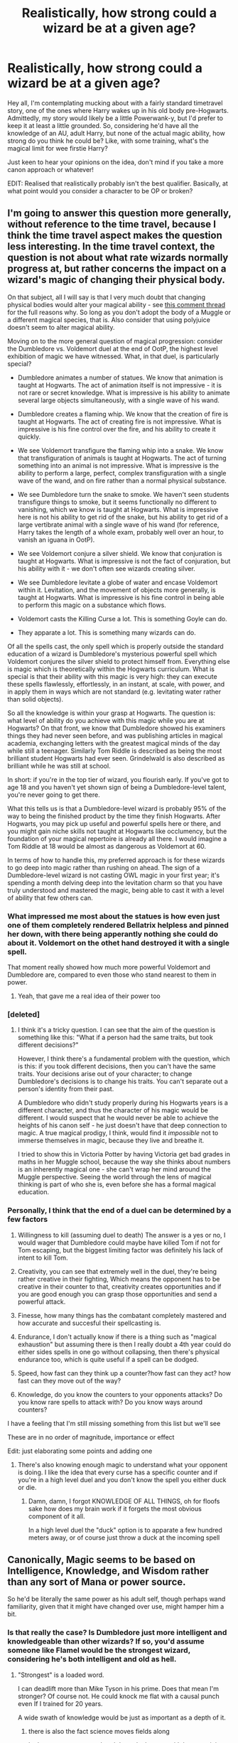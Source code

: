 #+TITLE: Realistically, how strong could a wizard be at a given age?

* Realistically, how strong could a wizard be at a given age?
:PROPERTIES:
:Author: OhaiItsThatOneGuy
:Score: 19
:DateUnix: 1589252330.0
:DateShort: 2020-May-12
:FlairText: Discussion
:END:
Hey all, I'm contemplating mucking about with a fairly standard timetravel story, one of the ones where Harry wakes up in his old body pre-Hogwarts. Admittedly, my story would likely be a little Powerwank-y, but I'd prefer to keep it at least a little grounded. So, considering he'd have all the knowledge of an AU, adult Harry, but none of the actual magic ability, how strong do you think he could be? Like, with some training, what's the magical limit for wee firstie Harry?

Just keen to hear your opinions on the idea, don't mind if you take a more canon approach or whatever!

EDIT: Realised that realistically probably isn't the best qualifier. Basically, at what point would you consider a character to be OP or broken?


** I'm going to answer this question more generally, without reference to the time travel, because I think the time travel aspect makes the question less interesting. In the time travel context, the question is not about what rate wizards normally progress at, but rather concerns the impact on a wizard's magic of changing their physical body.

On that subject, all I will say is that I very much doubt that changing physical bodies would alter your magical ability - see [[https://www.reddit.com/r/HPfanfiction/comments/gaquik/magical_cores_or_the_limits_of_a_wizard/fp1dc84/][this comment thread]] for the full reasons why. So long as you don't adopt the body of a Muggle or a different magical species, that is. Also consider that using polyjuice doesn't seem to alter magical ability.

Moving on to the more general question of magical progression: consider the Dumbledore vs. Voldemort duel at the end of OotP, the highest level exhibition of magic we have witnessed. What, in that duel, is particularly special?

- Dumbledore animates a number of statues. We know that animation is taught at Hogwarts. The act of animation itself is not impressive - it is not rare or secret knowledge. What is impressive is his ability to animate several large objects simultaneously, with a single wave of his wand.

- Dumbledore creates a flaming whip. We know that the creation of fire is taught at Hogwarts. The act of creating fire is not impressive. What is impressive is his fine control over the fire, and his ability to create it quickly.

- We see Voldemort transfigure the flaming whip into a snake. We know that transfiguration of animals is taught at Hogwarts. The act of turning something into an animal is not impressive. What is impressive is the ability to perform a large, perfect, complex transfiguration with a single wave of the wand, and on fire rather than a normal physical substance.

- We see Dumbledore turn the snake to smoke. We haven't seen students transfigure things to smoke, but it seems functionally no different to vanishing, which we know is taught at Hogwarts. What is impressive here is not his ability to get rid of the snake, but his ability to get rid of a large vertibrate animal with a single wave of his wand (for reference, Harry takes the length of a whole exam, probably well over an hour, to vanish an iguana in OotP).

- We see Voldemort conjure a silver shield. We know that conjuration is taught at Hogwarts. What is impressive is not the fact of conjuration, but his ability with it - we don't often see wizards creating silver.

- We see Dumbledore levitate a globe of water and encase Voldemort within it. Levitation, and the movement of objects more generally, is taught at Hogwarts. What is impressive is his fine control in being able to perform this magic on a substance which flows.

- Voldemort casts the Killing Curse a lot. This is something Goyle can do.

- They apparate a lot. This is something many wizards can do.

Of all the spells cast, the only spell which is properly outside the standard education of a wizard is Dumbledore's mysterious powerful spell which Voldemort conjures the silver shield to protect himself from. Everything else is magic which is theoretically within the Hogwarts curriculum. What is special is that their ability with this magic is very high: they can execute these spells flawlessly, effortlessly, in an instant, at scale, with power, and in apply them in ways which are not standard (e.g. levitating water rather than solid objects).

So all the knowledge is within your grasp at Hogwarts. The question is: what level of ability do you achieve with this magic while you are at Hogwarts? On that front, we know that Dumbledore showed his examiners things they had never seen before, and was publishing articles in magical academia, exchanging letters with the greatest magical minds of the day while still a teenager. Similarly Tom Riddle is described as being the most brilliant student Hogwarts had ever seen. Grindelwald is also described as brilliant while he was still at school.

In short: if you're in the top tier of wizard, you flourish early. If you've got to age 18 and you haven't yet shown sign of being a Dumbledore-level talent, you're never going to get there.

What this tells us is that a Dumbledore-level wizard is probably 95% of the way to being the finished product by the time they finish Hogwarts. After Hogwarts, you may pick up useful and powerful spells here or there, and you might gain niche skills not taught at Hogwarts like occlumency, but the foundation of your magical repertoire is already all there. I would imagine a Tom Riddle at 18 would be almost as dangerous as Voldemort at 60.

In terms of how to handle this, my preferred approach is for these wizards to go deep into magic rather than rushing on ahead. The sign of a Dumbledore-level wizard is not casting OWL magic in your first year; it's spending a month delving deep into the levitation charm so that you have truly understood and mastered the magic, being able to cast it with a level of ability that few others can.
:PROPERTIES:
:Author: Taure
:Score: 39
:DateUnix: 1589267088.0
:DateShort: 2020-May-12
:END:

*** What impressed me most about the statues is how even just one of them completely rendered Bellatrix helpless and pinned her down, with there being apperantly nothing she could do about it. Voldemort on the othet hand destroyed it with a single spell.

That moment really showed how much more powerful Voldemort and Dumbledore are, compared to even those who stand nearest to them in power.
:PROPERTIES:
:Author: aAlouda
:Score: 21
:DateUnix: 1589267908.0
:DateShort: 2020-May-12
:END:

**** Yeah, that gave me a real idea of their power too
:PROPERTIES:
:Author: Erkkifloof
:Score: 2
:DateUnix: 1589389659.0
:DateShort: 2020-May-13
:END:


*** [deleted]
:PROPERTIES:
:Score: 3
:DateUnix: 1589268535.0
:DateShort: 2020-May-12
:END:

**** I think it's a tricky question. I can see that the aim of the question is something like this: "What if a person had the same traits, but took different decisions?"

However, I think there's a fundamental problem with the question, which is this: if you took different decisions, then you can't have the same traits. Your decisions arise out of your character; to change Dumbledore's decisions is to change his traits. You can't separate out a person's identity from their past.

A Dumbledore who didn't study properly during his Hogwarts years is a different character, and thus the character of his magic would be different. I would suspect that he would never be able to achieve the heights of his canon self - he just doesn't have that deep connection to magic. A true magical prodigy, I think, would find it /impossible/ not to immerse themselves in magic, because they live and breathe it.

I tried to show this in Victoria Potter by having Victoria get bad grades in maths in her Muggle school, because the way she thinks about numbers is an inherently magical one - she can't wrap her mind around the Muggle perspective. Seeing the world through the lens of magical thinking is part of who she is, even before she has a formal magical education.
:PROPERTIES:
:Author: Taure
:Score: 11
:DateUnix: 1589269093.0
:DateShort: 2020-May-12
:END:


*** Personally, I think that the end of a duel can be determined by a few factors

1. Willingness to kill (assuming duel to death) The answer is a yes or no, I would wager that Dumbledore could maybe have killed Tom if not for Tom escaping, but the biggest limiting factor was definitely his lack of intent to kill Tom.

2. Creativity, you can see that extremely well in the duel, they're being rather creative in their fighting, Which means the opponent has to be creative in their counter to that, creativity creates opportunities and if you are good enough you can grasp those opportunities and send a powerful attack.

3. Finesse, how many things has the combatant completely mastered and how accurate and succesful their spellcasting is.

4. Endurance, I don't actually know if there is a thing such as "magical exhaustion" but assuming there is then I really doubt a 4th year could do either sides spells in one go without collapsing, then there's physical endurance too, which is quite useful if a spell can be dodged.

5. Speed, how fast can they think up a counter?how fast can they act? how fast can they move out of the way?

6. Knowledge, do you know the counters to your opponents attacks? Do you know rare spells to attack with? Do you know ways around counters?

I have a feeling that I'm still missing something from this list but we'll see

These are in no order of magnitude, importance or effect

Edit: just elaborating some points and adding one
:PROPERTIES:
:Author: Erkkifloof
:Score: 3
:DateUnix: 1589390647.0
:DateShort: 2020-May-13
:END:

**** There's also knowing enough magic to understand what your opponent is doing. I like the idea that every curse has a specific counter and if you're in a high level duel and you don't know the spell you either duck or die.
:PROPERTIES:
:Author: Redhawkluffy101
:Score: 2
:DateUnix: 1591822494.0
:DateShort: 2020-Jun-11
:END:

***** Damn, damn, I forgot KNOWLEDGE OF ALL THINGS, oh for floofs sake how does my brain work if it forgets the most obvious component of it all.

In a high level duel the "duck" option is to apparate a few hundred meters away, or of course just throw a duck at the incoming spell
:PROPERTIES:
:Author: Erkkifloof
:Score: 2
:DateUnix: 1591827326.0
:DateShort: 2020-Jun-11
:END:


** Canonically, Magic seems to be based on Intelligence, Knowledge, and Wisdom rather than any sort of Mana or power source.

So he'd be literally the same power as his adult self, though perhaps wand familiarity, given that it might have changed over use, might hamper him a bit.
:PROPERTIES:
:Author: YeThatsRightBro
:Score: 11
:DateUnix: 1589264958.0
:DateShort: 2020-May-12
:END:

*** Is that really the case? Is Dumbledore just more intelligent and knowledgeable than other wizards? If so, you'd assume someone like Flamel would be the strongest wizard, considering he's both intelligent and old as hell.
:PROPERTIES:
:Author: OhaiItsThatOneGuy
:Score: 1
:DateUnix: 1589265541.0
:DateShort: 2020-May-12
:END:

**** "Strongest" is a loaded word.

I can deadlift more than Mike Tyson in his prime. Does that mean I'm stronger? Of course not. He could knock me flat with a causal punch even If I trained for 20 years.

A wide swath of knowledge would be just as important as a depth of it.
:PROPERTIES:
:Author: YeThatsRightBro
:Score: 7
:DateUnix: 1589267352.0
:DateShort: 2020-May-12
:END:

***** there is also the fact science moves fields along

look at any sports, most breakthroughs happen with better training and nutrition.

So if you took mike tyson from his prime and someone with the same genetic potential of mike tyson and put him into days training

that person would beat prime tyson
:PROPERTIES:
:Author: CommanderL3
:Score: 7
:DateUnix: 1589282044.0
:DateShort: 2020-May-12
:END:


***** I get your point, in that Flamel is an intelligent wizard likely focused on a single subject while Dumbledore is a genius who studied lots of different things.

But also, I'd say deadlifting more than Mike Tyson does make you stronger than him, so good job on that front!
:PROPERTIES:
:Author: OhaiItsThatOneGuy
:Score: 2
:DateUnix: 1589268140.0
:DateShort: 2020-May-12
:END:


** Canon, there is no such thing as magical strength or ability (that's a pureblood delusion), only knowledge and skill (which may include talents of various forms: dextrous fingers, quick-thinking, etc.).

Harry's 11-year-old body won't be as able as his adult body (even with exercise and training) but his skill should still be fairly good. Because of that I wouldn't put him face to face with a senior Death Eater, but someone from the future will likely have tricks that haven't been seen before (and Harry was part owner of WWW!) so there's an opportunity for a creative author.

Don't forget that silent casting is taught in 6th-year NEWT classes, so he should have that down (some fanfics make a big deal about him "inventing" silent casting or using different words which is pointless in canon).
:PROPERTIES:
:Author: munin295
:Score: 8
:DateUnix: 1589260721.0
:DateShort: 2020-May-12
:END:

*** There definitely is. 4th years are considered incapable of casting the killing curse because of its power requirements. Those under 17 don't have the magical power to trigger Voldemort's power based trap. 17 is an important magical milestone. That said, it's not the end all. Just because Harry can't manage to cast a shield charm or a killing curse at 11 doesn't mean he's useless. He can find Dumbledore and tell him about the future instead of creepily living with children for 7 years, for example.
:PROPERTIES:
:Author: Impossible-Poetry
:Score: 1
:DateUnix: 1589263868.0
:DateShort: 2020-May-12
:END:

**** Age seems relevant to magical ability, but in the magical world, age is not a purely physical property - see how the Weasley twins failed to pass Dumbledore's age line even after they /physically/ aged their bodies.

I think the best summary of canon magical ability is: your ability with magic, including your particular strengths and weaknesses, emerges out of who you are as a person: your character, experiences, knowledge, perspective, willpower, discipline, etc.

With that in mind, I don't think changing your physical body is going to impact your magical ability, so long as the body is that of a wizard.
:PROPERTIES:
:Author: Taure
:Score: 8
:DateUnix: 1589265526.0
:DateShort: 2020-May-12
:END:

***** Perhaps, but age still seems a rigid factor. The Weasley twins failed to pass the age line because they weren't truly 17, though they were physically aged. Perhaps age is defined via the mind or the soul. If the latter (and going by the typical route of this type of time travel), then yes, I suspect that Harry would retain his full magical capabilities. If mentally, then I think it would depend on how Harry considers himself (which is likely an adult). I'll admit I was probably wrong with Harry; I failed to consider the time travel aspects fully. And, if magic is separate from the body (not mentioned in canon and thus unlikely), Harry may still have the magic of an 11 year old.

I think that age certainly does matter when it comes to magical power. Voldemort's boat is able to detect magical power and a 16 year old does not register. 14 year olds are unable to muster the power to cast the killing curse but Crabbe is able to cast it at 17. That said, it is entirely possible that Crabbe was more competent than widely considered. He is considered to be top of the class in Dark Arts by Neville.

I have read your document on magic. While you craft a cohesive and convincing argument as to factors which influence magical ability, I don't think the possibility of magical strength can be entirely ruled out.

That said, magical ability is dependent on age and magical strength can't entirely be ruled out, as cheapened as it might be by magical cores and the accompanying riff-raff. Power is frequently used throughout the series as a descriptor and there is a rigid improvement of magical strength at 17. While other factors can explain away magical strength as a factor, it's the more complex explanation, and less likely. When you hear hoofbeats, think of horses not zebras.

If you have evidence which proves me wrong, feel free to correct me.
:PROPERTIES:
:Author: Impossible-Poetry
:Score: 5
:DateUnix: 1589269232.0
:DateShort: 2020-May-12
:END:

****** I do not disagree that age is a relevant factor - my own document, which you reference, includes a section arguing in favour of age as a factor in magical ability. The aim of my comment was simply that a time-travelling Harry is likely to be of-age in a magical sense, regardless of what body he happens to be in.
:PROPERTIES:
:Author: Taure
:Score: 4
:DateUnix: 1589269601.0
:DateShort: 2020-May-12
:END:

******* To clarify, I think magical ability is not merely dependent on the person's mind. Magical strength exists as its own separate factor which influences magical ability.
:PROPERTIES:
:Author: Impossible-Poetry
:Score: 2
:DateUnix: 1589269848.0
:DateShort: 2020-May-12
:END:


**** I laughed out loud at the bit about creepily living with children. I never thought about that, but I guess it's mostly fine as long as he's not engaging in any relationships with them or anything? Especially if they're people he was friends with in the past like Ron and Hermione. But yeah, definitely not relationships (looking at you, Dodging Prison).
:PROPERTIES:
:Author: OhaiItsThatOneGuy
:Score: 2
:DateUnix: 1589265410.0
:DateShort: 2020-May-12
:END:

***** Still, with the mind of an adult and perhaps the magical ability of one (going down Taure's route of magical theory), is living with children and going through school the best way to defeat Voldemort? And yes, Dodging Prison was uncomfortable to read.
:PROPERTIES:
:Author: Impossible-Poetry
:Score: 5
:DateUnix: 1589269379.0
:DateShort: 2020-May-12
:END:

****** I guess if he's got all the skills and smarts of adult Harry, as many people in the thread seem to think would be the case, then probably not the best way to do it. Just strike on his own or contact Albus and work with him. But if he didn't have the power yet? Might be worth going, if only to stop certain things from happening there (the whole philosopher's stone plotline, Ginny and the diary, the other horcrux still at the school).

I think a lot of writers like having him go to school for the same reason they write fanfic, it's easier and more fun for them. But there are good canon reasons to go if he's trying to avoid tipping off Tom or getting on the wrong side of the Ministry, like the trace and the fact he's the most recognisable wizard ever, despite no one having ever met him (I still don't quite get that, is a small forehead scar really so obvious?).

Also, if he's trying to recruit people to help out, Hogwarts is a good place to start, though if I'm remembering it correctly, that could be breaking the Geneva conventions.

And yeah, it's a shame about the weird relationships in Dodging prisons. Sometimes I just want to read a decently written powerwank fic without magical paedophilia, you know?
:PROPERTIES:
:Author: OhaiItsThatOneGuy
:Score: 3
:DateUnix: 1589270414.0
:DateShort: 2020-May-12
:END:

******* I think a good way to go for powerwank Harry without the suspension of disbelief needed for a time travel fic with contrived explanations as to why Harry remains in Hogwarts would be to have Harry be the next Dumbledore-level wizard. Essentially, Harry is a prodigy at magic.
:PROPERTIES:
:Author: Impossible-Poetry
:Score: 3
:DateUnix: 1589270658.0
:DateShort: 2020-May-12
:END:


*** Thanks for the input! I definitely agree that even with training and exercise, it'd be a long time before he got close to his previous level of battle skill and whatnot.

I'm interested that you say there's no such thing as magical strength or ability. You're probably right that canonically there's no mention of it, but there must be some other requirement than just skill and knowledge, because I feel like otherwise it doesn't make sense that Dumbledore is seen as the only wizard strong enough to defeat Voldemort.

I dunno, personally I tend to subscribe to the idea of magic being like a muscle, needing training to grow stronger and having a limit to what it can do. Otherwise, what's to stop a precocious 11 year old from correctly doing the wand movements and incantations for a spell that's taught in seventh year?

In terms of silent casting, I'd probably agree that he could do it as he understands the "knack" to doing it, considering it doesn't seem to have any other requirements other than figuring out how to do it, and may just be too complex for younger students to learn
:PROPERTIES:
:Author: OhaiItsThatOneGuy
:Score: 1
:DateUnix: 1589262515.0
:DateShort: 2020-May-12
:END:


*** u/turbinicarpus:
#+begin_quote
  Canon, there is no such thing as magical strength or ability (that's a pureblood delusion)
#+end_quote

I don't think it's even a pureblood thing. It's largely something that fans came up with, AFAIK.
:PROPERTIES:
:Author: turbinicarpus
:Score: 1
:DateUnix: 1589267785.0
:DateShort: 2020-May-12
:END:

**** I think it's canonically a pureblood delusion in that they believe that they are inherently superior magically compared to halfbloods and muggleborns, IIRC
:PROPERTIES:
:Author: solidariteten
:Score: 1
:DateUnix: 1589305565.0
:DateShort: 2020-May-12
:END:

***** I don't recall anyone in canon saying or implying that. Can you remind me?

In DH, we get the libel that Muggleborns somehow steal magic from the wizardborn, but I don't think we ever get anything about magical superiority.
:PROPERTIES:
:Author: turbinicarpus
:Score: 1
:DateUnix: 1589313126.0
:DateShort: 2020-May-13
:END:

****** The first example I can think of right now is Slughorn being surprised that Lily is a Muggleborn, because she was so good at magic. This seems to imply that he believes there to be a connection between blood and talent, though of course he denies that. The other example is Lucius being displeased that Draco apparently placed lower than Hermione in the class rankings, though this could just be that he's unhappy with Draco's performance in general. He does clearly believe that it's shameful to get beaten by a Muggleborn.

I also just feel that this almost /has/ to be a part of the ideology of pureblood supremacy. A belief that muggleborns are perhaps inherently less magical? That mingling with them dilutes magic? They're seen as lesser; this likely also translates to less magically proficient?

These are just my thoughts. I don't think it's ever stated outright in canon.
:PROPERTIES:
:Author: solidariteten
:Score: 2
:DateUnix: 1589314998.0
:DateShort: 2020-May-13
:END:

******* My sense is that these prejudices relate less to magical "strength", that the OP was talking about and more to learning ability and perhaps general intelligence. Lucius was concerned that Draco has received lower grades, which is more of a matter of social status, not that Draco is worse at magic than Hermione^{1.} (It's worth keeping in mind that majority of Year-1 and Year-2 subjects don't actually involve casting spells.) Slughorn, similarly, mostly interacted with Lily in Potions, which involves relatively little wand waving.

--------------

^{1} --- There is an interesting fic premise in Hermione's magical prowess having consequences. Suppose that the AU makes Hermione a Dumbledore-tier prodigy. How would purebloods who sympathise with Voldemort's goals but feel that his methods are rather uncouth and don't want to risk themselves in battle react? Normally, they would prefer to wait for Dumbledore to die of old age, then make their move to bring things back to their normal. But, what if they hear that the next Dumbledore has arrived, and she's a bossy mudblood? Suddenly, time is no longer on their side...
:PROPERTIES:
:Author: turbinicarpus
:Score: 1
:DateUnix: 1589318495.0
:DateShort: 2020-May-13
:END:


** I can't say for the first week of term, but even a knowledgeable and creative (and a bit ruthless) student who just finished his first year at Hogwarts would be a menace in the Muggle world. The Levitation Charm can lift very heavy objects and make them move at great speeds, the Fire-Making Charm can start the biggest and most dangerous forest fire the world has ever seen, Colour-Changing can almost completely change your identity by changing the colour of your hair and skin, the Unlocking Charm can open the top state of the art muggle vault, the Severing Charm can cut through everything that isn't protected against it and can cut dragon-hide if applied correctly, a 'botched' simple boil-curing potion (what Neville did) acts similarly the strongest of Muggle acids and could its effects could be strengthened, they can petrify people, disarm them, make them unable to articulate, grow painful boils on their skin, force them to dance wildly or spontaneously sing and they have a grasp of changing vertebrate and living animals into inanimate objects.

That is but a fraction of what a first-year student can do with magic and that is mostly first-year or, at best, second-year level skills. A post Battle of Hogwarts Harry would know much more than just that and his knowledge would surely translate into his magical expertise. I imagine he could be equal to Hermione at the beginning of the first term if he never had the chance to experience magic with a wand before and it would grow exponentially from there. Harry seems to also be above average when it comes to the practical side of magic and we never see this in the first two years because we simply don't see him cast any spell in the first book and barely any in the second one.

But, we also have to remember that even preschoolers are able to apparate without splinching or other crazy things, so it's really a question of if physical age has any effects on one's magical abilities if one has already a N.E.W.T. level knowledge of magic. In this case, Harry would be just as good as in his original life, minus potentially his muscle memory (I won't pretend to understand the human body this much).
:PROPERTIES:
:Author: SnobbishWizard
:Score: 6
:DateUnix: 1589254889.0
:DateShort: 2020-May-12
:END:

*** Good points! It would definitely be interesting to have Harry basically cheating and getting top marks over Hermione, just due to him already knowing most of it. It's kind of funny that your view seems to be that he would be as good apart from muscle memory, because my thoughts were pretty much the opposite (all of the muscle memory, so good at battle tactics and reacting, but a reduced magical output to what he was used to). Ironically, muscle memory was one of the few things I felt certain he'd still have, because as far as I can remember, "muscle memory" is a misnomer and mainly mental.

I hadn't thought about the accidental magic, which as you mentioned can be pretty powerful stuff. My headcanon around that tends to be that accidental magic is more wild and pure magic, so tends to be stronger but less defined. But I guess if he already knows what it feels like to draw the magic out, he'd probably become naturally OP
:PROPERTIES:
:Author: OhaiItsThatOneGuy
:Score: 1
:DateUnix: 1589261738.0
:DateShort: 2020-May-12
:END:

**** I feel like the thing he'd miss most is the muscles he got from Quidditch and Auror training; both Kingsley, Dawlish, and Rookwood are described as being powerfully built, likely from PT in the Auror Academy.
:PROPERTIES:
:Author: KevMan18
:Score: 2
:DateUnix: 1589287624.0
:DateShort: 2020-May-12
:END:

***** Yes, well, that's what happen you're weaker than when you have atrophied muscles and don't do sports. You kind of forget that other people do that.
:PROPERTIES:
:Author: SnobbishWizard
:Score: 2
:DateUnix: 1589293356.0
:DateShort: 2020-May-12
:END:


** Canonically, we don't /really/ know - obviously, we don't have any examples of someone who went back to their kid body.

We have some examples of people with well developed/controlled accidental magic - Lily and Voldemort, off the top of my head. However, they were still not trained - and obviously grew a lot more proficient with magic after being taught.

Personally, I like the interpretation that magical potential/power does need some time to mature (it explains, for instance, why Hogwarts doesn't start earlier). I also like having magic not just be mental - that is, that the body would also play a role in it (so a time traveler back to a point like that would have to go through and practice some again).

With that in mind, I would recommend putting the pre-Hogwarts limits to roughly equivalent with Riddle/Voldemort's capabilities pre-Hogwarts. Then, in school, I'd be fine with speeding it up - but with magic being more tiring (/not/ something explicitly in the books obviously, to forestall an argument about how canon that'd be) and with him still needing some time to practice. A shorter time travel (eg, from the end of 1st year to the beginning of it, or 4th-1st, etc) doesn't require that, but I think the larger jump means you should put some more limits on it.

It should be challenging still, IMO - and having a super powerful Harry running around in his 1st year body /feels/ like it'd be too much to me. I'd probably get bored/lose interest if we see him, say, overpower Bellatrix from the very start - even if it'd be reasonable under certain interpretations of magic, it would not be interesting to me.
:PROPERTIES:
:Author: matgopack
:Score: 2
:DateUnix: 1589302093.0
:DateShort: 2020-May-12
:END:


** I don't have any strong opinion on character power levels, but if you're trying to keep them grounded, I have a suggestion: Focus the story on something else. For example, Harry Potter and the Nightmares of Futures Past has a Harry with a fair bit of future knowledge and a greatly expanded magical core from merging his old and young souls together - but not much of the story is about him using it to roflstomp his foes. Mostly it's about how he reconnects with his friends, tries to support them better and train them to survive the war, and help them to get along better with each other. Boosting Neville's confidence, reassuring Ron of his individual worth, helping Hermione feel less alone in her drive to excel, drawing Luna and Ginny into his circle of friends at the first opportunity.

If you focus on the people, then you don't need to worry so much about Harry being OP; it'll be an engaging read regardless.
:PROPERTIES:
:Author: thrawnca
:Score: 2
:DateUnix: 1589356640.0
:DateShort: 2020-May-13
:END:


** I don't think magic is a substance that grows over time. You either have it or you don't. All that matters is how much you know and how skilled you are in applying your knowledge. Basically if old harry is the greatest wizard ever and knows a ton about magic then baby Harry, with old Harry's knowledge, would also be the greatest wizard ever. What defines a great wizard isn't just how many spells they know but how they use the spells they know.
:PROPERTIES:
:Author: Redhawkluffy101
:Score: 1
:DateUnix: 1591822305.0
:DateShort: 2020-Jun-11
:END:


** 11 year old Harry with 17 yr old canon Harry's /knowledge/ should, at the very least, rival 1st yr McGonagall if not the very best 1st years all-time. So, depending on your AU adult Harry, he should be talented.
:PROPERTIES:
:Author: Ash_Lestrange
:Score: 1
:DateUnix: 1589265617.0
:DateShort: 2020-May-12
:END:

*** Is 1st year McGonagall a measure of smarts/skill? I've never heard that one before, it's usually just Hermione.

And yeah, my thought process was that as he has all the knowledge, he'd likely be able to do second, maybe third year-level spells at first year, and the only thing holding him back would be his pure magical ability.

I'm very wary of using the term magical core, but it does simplify things if I use that, and just try and stay away from the "Unusually large core" and "Locks placed on the core by Manipulative!Dumbledore" tropes.
:PROPERTIES:
:Author: OhaiItsThatOneGuy
:Score: 2
:DateUnix: 1589266129.0
:DateShort: 2020-May-12
:END:

**** JKR added some info about McGonagall in one of her side books. McGonagall's school years mirror Hermione down to the sorting, but, on the strength that she was noticed for transfiguration skill and became an animagus, I have student McGonagall ranked higher than Hermione.

"Pure magical ability" factors very little, though it /does/ exist. If we're crediting knowledge and understanding as the most important factors, your Harry should, with a little practice, be able to do the majority of what the adult Harry could.
:PROPERTIES:
:Author: Ash_Lestrange
:Score: 1
:DateUnix: 1589267355.0
:DateShort: 2020-May-12
:END:


** Well, a firstie casting stuff like an Imperius Curse should be impossible, even with time-travel knowledge. I'm a firm believer that every wizard has some level of power - like humans have different levels of physical power & endurance - only that this matters even more when we are talking about magic.\\
You are able to train, exercise, and increase your magical power with knowledge, but eleven is too young for strong spells.\\
It doesn't matter if the mind travels back and is stuck in a young body. Your physique influences your mentality heavily, and you need to adapt first. You also need to regain your 'muscle memory' in regards to magic.\\
My guess is that even if a 40yeas Harry travels back, being an 11years-old again, he will need 1-2 years min. to adjust to the new condition fully.

Well, to sum it up. I think that a time-travel Harry will be able to reach his peak after 1 1/2 years or so with diligent training etc. so he adjusts every aspect to his new condition.
:PROPERTIES:
:Author: Paajin
:Score: 0
:DateUnix: 1589264619.0
:DateShort: 2020-May-12
:END:

*** That was basically my thoughts, except I'd probably hold back full power a while longer, maybe fourth year he'd be as strong as the average adult wizard and fifth and sixth year he'd be back to his own level, depending on what his level was like before the time travel. I'd definitely veer from canon as to what Harry and the Future were like before he came back, just so he has a genuine reason to come back.
:PROPERTIES:
:Author: OhaiItsThatOneGuy
:Score: 2
:DateUnix: 1589265799.0
:DateShort: 2020-May-12
:END:

**** Yeah, that's a more realistic approach. We really don't know how magic works, but I am pretty sure that using powerful magic should affect the body in some way. Maybe as if you were trying to lift something very, very heavy. Even if you manage it, you will feel damn exhausted, sweaty, and your back or muscles will hurt a little.\\
Something like that should apply to magic.\\
Using powerful stuff stresses the body, and probably also the mind/spirit. Only an adult may be able to /resist the radiation/ or whatever without damaging the body in some way.
:PROPERTIES:
:Author: Paajin
:Score: 1
:DateUnix: 1589301251.0
:DateShort: 2020-May-12
:END:
